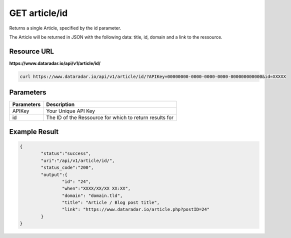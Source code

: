 GET article/id
==============

Returns a single Article, specified by the id parameter.

The Article will be returned in JSON with the following data: title, id, domain and a link to the ressource.

Resource URL
~~~~~~~~~~~~
**https://www.dataradar.io/api/v1/article/id/**

.. code-block:: shell

		curl https://www.dataradar.io/api/v1/article/id/?APIKey=00000000-0000-0000-0000-000000000000&id=XXXXX

Parameters
~~~~~~~~~~

+--------------------------------------------+-------------------------------------------------------------+
|**Parameters**                              |                                             **Description** |
+============================================+=============================================================+
|APIKey                                      |                                         Your Unique API Key |
+--------------------------------------------+-------------------------------------------------------------+
|id                                          |     The ID of the Ressource for which to return results for |
+--------------------------------------------+-------------------------------------------------------------+


Example Result
~~~~~~~~~~~~~~

.. code-block:: json

	{
		"status":"success",
		"uri":"/api/v1/article/id/",
		"status_code":"200",
		"output":{
			"id": "24",
			"when":"XXXX/XX/XX XX:XX",
			"domain": "domain.tld",
			"title": "Article / Blog post title",
			"link": "https://www.dataradar.io/article.php?postID=24"
		}
	}
